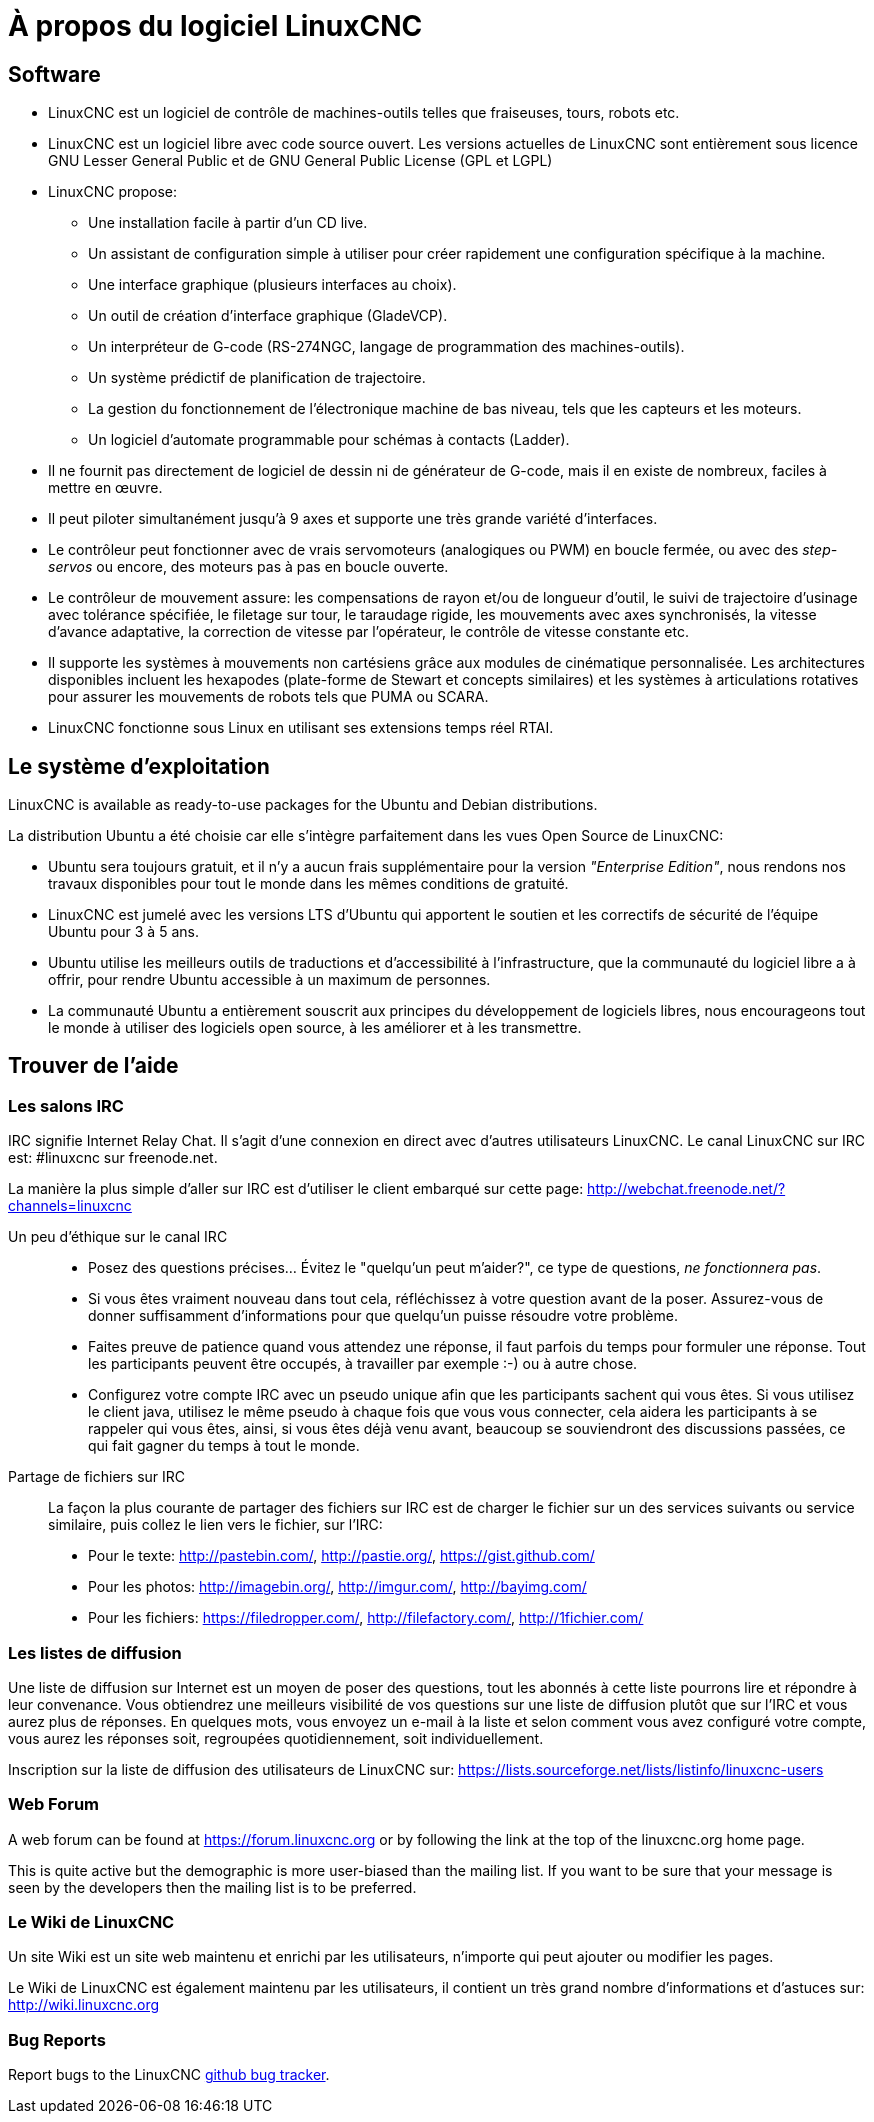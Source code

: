 = À propos du logiciel LinuxCNC

== Software

* LinuxCNC est un logiciel de contrôle de machines-outils telles que fraiseuses,
  tours, robots etc.
* LinuxCNC est un logiciel libre avec code source ouvert. Les versions actuelles
  de LinuxCNC sont entièrement sous licence GNU Lesser General Public et de GNU
  General Public License (GPL et LGPL)
* LinuxCNC propose:
** Une installation facile à partir d'un CD live.
** Un assistant de configuration simple à utiliser pour créer rapidement une
   configuration spécifique à la machine.
** Une interface graphique (plusieurs interfaces au choix).
** Un outil de création d'interface graphique (GladeVCP).
** Un interpréteur de G-code (RS-274NGC, langage de programmation des
   machines-outils).
** Un système prédictif de planification de trajectoire.
** La gestion du fonctionnement de l'électronique machine de bas niveau, tels
   que les capteurs et les moteurs.
** Un logiciel d'automate programmable pour schémas à contacts (Ladder).
* Il ne fournit pas directement de logiciel de dessin ni de générateur de G-code,
  mais il en existe de nombreux, faciles à mettre en œuvre.
* Il peut piloter simultanément jusqu'à 9 axes et supporte une très grande
  variété d'interfaces.
* Le contrôleur peut fonctionner avec de vrais servomoteurs (analogiques ou PWM)
  en boucle fermée, ou avec des _step-servos_ ou encore, des moteurs pas à pas
  en boucle ouverte.
* Le contrôleur de mouvement assure: les compensations de rayon et/ou de
  longueur d'outil, le suivi de trajectoire d'usinage avec tolérance spécifiée,
  le filetage sur tour, le taraudage rigide, les mouvements avec axes
  synchronisés, la vitesse d'avance adaptative, la correction de vitesse par
  l'opérateur, le contrôle de vitesse constante etc.
* Il supporte les systèmes à mouvements non cartésiens grâce aux modules de
  cinématique personnalisée.
  Les architectures disponibles incluent les hexapodes (plate-forme de Stewart
  et concepts similaires) et les systèmes à articulations rotatives pour
  assurer les mouvements de robots tels que PUMA ou SCARA.
* LinuxCNC fonctionne sous Linux en utilisant ses extensions temps réel RTAI.

== Le système d'exploitation

LinuxCNC is available as ready-to-use packages for the Ubuntu and Debian
distributions.

La distribution Ubuntu a été choisie car elle s'intègre parfaitement dans les
vues Open Source de LinuxCNC:

 - Ubuntu sera toujours gratuit, et il n'y a aucun frais supplémentaire pour la
   version  _"Enterprise Edition"_,
   nous rendons nos travaux disponibles pour  tout le monde dans les mêmes
   conditions de gratuité.
 - LinuxCNC est jumelé avec les versions LTS d'Ubuntu qui apportent le soutien et
   les correctifs de sécurité de l'équipe Ubuntu pour 3 à 5 ans.
 - Ubuntu utilise les meilleurs outils de traductions et d'accessibilité
   à l'infrastructure, que la communauté du logiciel libre a à offrir, pour
   rendre Ubuntu accessible à un maximum de personnes.
 - La communauté Ubuntu a entièrement souscrit aux principes du développement de
   logiciels libres, nous encourageons tout le monde à utiliser des logiciels
   open source, à les améliorer et à les transmettre.

== Trouver de l'aide[[sec:Trouver-aide]](((Trouver de l'aide)))

=== Les salons IRC

IRC signifie Internet Relay Chat.
Il s'agit d'une connexion en direct avec d'autres utilisateurs LinuxCNC.
Le canal LinuxCNC sur IRC est: #linuxcnc sur freenode.net.

La manière la plus simple d'aller sur IRC est d'utiliser
le client embarqué sur cette page:
http://webchat.freenode.net/?channels=linuxcnc

Un peu d'éthique sur le canal IRC::

* Posez des questions précises... Évitez le "quelqu'un peut m'aider?",
  ce type de questions, _ne fonctionnera pas_.
* Si vous êtes vraiment nouveau dans tout cela, réfléchissez à votre question
  avant de la poser. Assurez-vous de donner suffisamment d'informations pour
  que quelqu'un puisse résoudre votre problème.
* Faites preuve de patience quand vous attendez une réponse, il faut parfois
  du temps pour formuler une réponse. Tout les participants peuvent être
  occupés, à travailler par exemple :-) ou à autre chose.
* Configurez votre compte IRC avec un pseudo unique afin que les participants
  sachent qui vous êtes. Si vous utilisez le client java, utilisez le même
  pseudo à chaque fois que vous  vous connecter, cela aidera les participants
  à se rappeler qui vous êtes, ainsi, si vous êtes déjà venu avant, beaucoup
  se souviendront des discussions passées, ce qui fait gagner du temps à tout
  le monde.

 Partage de fichiers sur IRC::

La façon la plus courante de partager des fichiers sur IRC est de charger le
fichier sur un des services suivants ou service similaire, puis collez le lien
vers le fichier, sur l'IRC:

* Pour le texte: http://pastebin.com/, http://pastie.org/, https://gist.github.com/
* Pour les photos: http://imagebin.org/, http://imgur.com/, http://bayimg.com/
* Pour les fichiers: https://filedropper.com/, http://filefactory.com/, http://1fichier.com/

=== Les listes de diffusion

Une liste de diffusion sur Internet est un moyen de poser des questions,
tout les abonnés à cette liste pourrons lire et répondre à leur convenance.
Vous obtiendrez une meilleurs visibilité de vos questions sur une liste
de diffusion plutôt que sur l'IRC et vous aurez plus de réponses.
En quelques mots, vous envoyez un e-mail à la liste et selon comment
vous avez configuré votre compte, vous aurez les réponses soit,
regroupées quotidiennement, soit individuellement.

Inscription sur la liste de diffusion des utilisateurs de LinuxCNC sur:
https://lists.sourceforge.net/lists/listinfo/linuxcnc-users

=== Web Forum

A web forum can be found at https://forum.linuxcnc.org or by following the link at the
top of the linuxcnc.org home page.

This is quite active but the demographic is more user-biased than the
mailing list.  If you want to be sure that your message is seen by the
developers then the mailing list is to be preferred.

=== Le Wiki de LinuxCNC

Un site Wiki est un site web maintenu et enrichi par les utilisateurs,
n'importe qui peut ajouter ou modifier les pages.

Le Wiki de LinuxCNC est également maintenu par les utilisateurs,
il contient un très grand nombre d'informations et d'astuces sur: link:http://wiki.linuxcnc.org/[http://wiki.linuxcnc.org]

=== Bug Reports

Report bugs to the LinuxCNC link:http:///github.com/LinuxCNC/linuxcnc/issues[github bug tracker].
